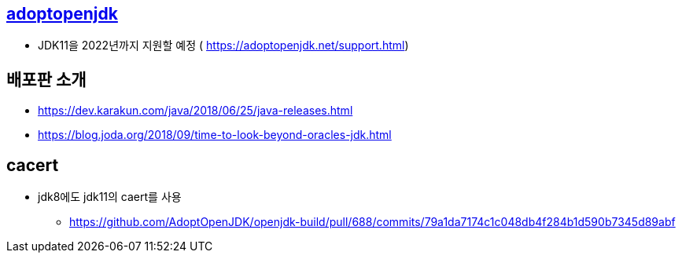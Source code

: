 == https://adoptopenjdk.net/support.html[adoptopenjdk]
* JDK11을 2022년까지 지원할 예정 ( https://adoptopenjdk.net/support.html)

== 배포판 소개
* https://dev.karakun.com/java/2018/06/25/java-releases.html
* https://blog.joda.org/2018/09/time-to-look-beyond-oracles-jdk.html

== cacert
* jdk8에도 jdk11의 caert를 사용
** https://github.com/AdoptOpenJDK/openjdk-build/pull/688/commits/79a1da7174c1c048db4f284b1d590b7345d89abf


